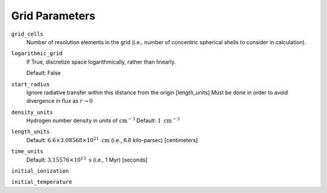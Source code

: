 Grid Parameters
===============


``grid_cells``
    Number of resolution elements in the grid (i.e., number of concentric
    spherical shells to consider in calculation).

``logarithmic_grid``
    If True, discretize space logarithmically, rather than linearly.
    
    Default: False

``start_radius``
    Ignore radiative transfer within this distance from the origin [length_units]
    Must be done in order to avoid divergence in flux as :math:`r\rightarrow 0`

``density_units``
    Hydrogen number density in units of :math:`\text{cm}^{-3}` 
    Default: :math:`1 \ \text{cm}^{-3}` 
    
``length_units``
    Default: :math:`6.6 \times 3.08568 \times 10^{21} \ \text{cm}` (i.e., 6.6 kilo-parsec) [centimeters]
    
``time_units``
    Default: :math:`3.15576 \times 10^{13} \ \text{s}` (i.e., 1 Myr) [seconds]    

``initial_ionization``
    

``initial_temperature``